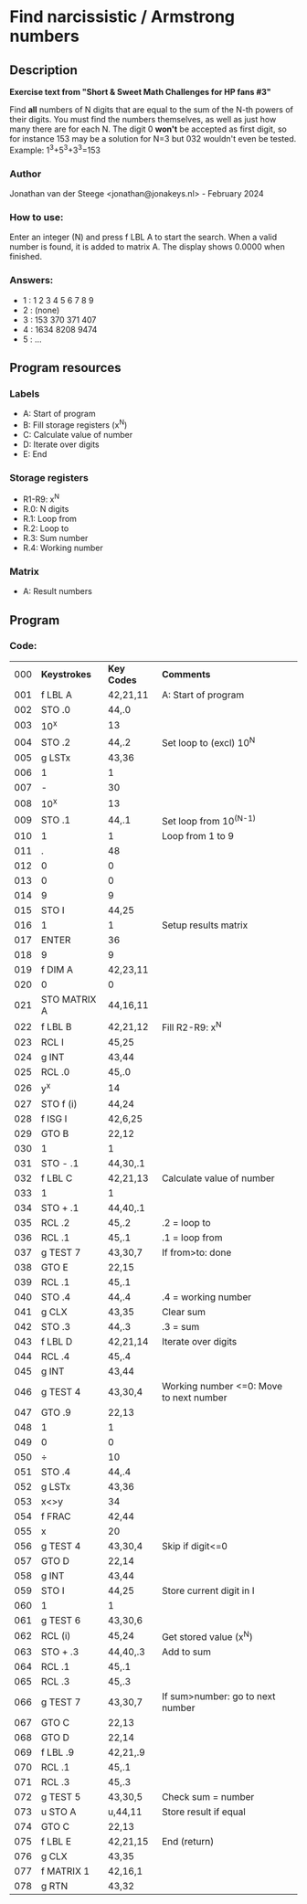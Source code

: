 * *Find narcissistic / Armstrong numbers*
** Description
*Exercise text from "Short & Sweet Math Challenges for HP fans #3"*

Find *all* numbers of N digits that are equal to the sum of the N-th powers of
their digits. You must find the numbers themselves, as well as just how many
there are for each N. The digit 0 *won't* be accepted as first digit, so for
instance 153 may be a solution for N=3 but 032 wouldn't even be tested.
Example: 1^3+5^3+3^3=153

*** Author
Jonathan van der Steege <jonathan@jonakeys.nl> - February 2024
*** How to use:
Enter an integer (N) and press f LBL A to start the search. When a valid number is
found, it is added to matrix A. The display shows 0.0000 when finished.
*** Answers:
- 1 : 1 2 3 4 5 6 7 8 9
- 2 : (none)
- 3 : 153 370 371 407
- 4 : 1634 8208 9474
- 5 : ...
** Program resources
*** Labels
- A: Start of program
- B: Fill storage registers (x^N)
- C: Calculate value of number
- D: Iterate over digits
- E: End
*** Storage registers
- R1-R9: x^N
- R.0: N digits
- R.1: Loop from
- R.2: Loop to
- R.3: Sum number
- R.4: Working number
*** Matrix
- A: Result numbers
** Program
*** Code:
| 000 | *Keystrokes* | *Key Codes* | *Comments*                              |
| 001 | f LBL A      | 42,21,11    | A: Start of program                     |
| 002 | STO .0       | 44,.0       |                                         |
| 003 | 10^x         | 13          |                                         |
| 004 | STO .2       | 44,.2       | Set loop to (excl) 10^N                 |
| 005 | g LSTx       | 43,36       |                                         |
| 006 | 1            | 1           |                                         |
| 007 | -            | 30          |                                         |
| 008 | 10^x         | 13          |                                         |
| 009 | STO .1       | 44,.1       | Set loop from 10^(N-1)                  |
| 010 | 1            | 1           | Loop from 1 to 9                        |
| 011 | .            | 48          |                                         |
| 012 | 0            | 0           |                                         |
| 013 | 0            | 0           |                                         |
| 014 | 9            | 9           |                                         |
| 015 | STO I        | 44,25       |                                         |
| 016 | 1            | 1           | Setup results matrix                    |
| 017 | ENTER        | 36          |                                         |
| 018 | 9            | 9           |                                         |
| 019 | f DIM A      | 42,23,11    |                                         |
| 020 | 0            | 0           |                                         |
| 021 | STO MATRIX A | 44,16,11    |                                         |
| 022 | f LBL B      | 42,21,12    | Fill R2-R9: x^N                         |
| 023 | RCL I        | 45,25       |                                         |
| 024 | g INT        | 43,44       |                                         |
| 025 | RCL .0       | 45,.0       |                                         |
| 026 | y^x          | 14          |                                         |
| 027 | STO f (i)    | 44,24       |                                         |
| 028 | f ISG I      | 42,6,25     |                                         |
| 029 | GTO B        | 22,12       |                                         |
| 030 | 1            | 1           |                                         |
| 031 | STO - .1     | 44,30,.1    |                                         |
| 032 | f LBL C      | 42,21,13    | Calculate value of number               |
| 033 | 1            | 1           |                                         |
| 034 | STO + .1     | 44,40,.1    |                                         |
| 035 | RCL .2       | 45,.2       | .2 = loop to                            |
| 036 | RCL .1       | 45,.1       | .1 = loop from                          |
| 037 | g TEST 7     | 43,30,7     | If from>to: done                        |
| 038 | GTO E        | 22,15       |                                         |
| 039 | RCL .1       | 45,.1       |                                         |
| 040 | STO .4       | 44,.4       | .4 = working number                     |
| 041 | g CLX        | 43,35       | Clear sum                               |
| 042 | STO .3       | 44,.3       | .3 = sum                                |
| 043 | f LBL D      | 42,21,14    | Iterate over digits                     |
| 044 | RCL .4       | 45,.4       |                                         |
| 045 | g INT        | 43,44       |                                         |
| 046 | g TEST 4     | 43,30,4     | Working number <=0: Move to next number |
| 047 | GTO .9       | 22,13       |                                         |
| 048 | 1            | 1           |                                         |
| 049 | 0            | 0           |                                         |
| 050 | ÷            | 10          |                                         |
| 051 | STO .4       | 44,.4       |                                         |
| 052 | g LSTx       | 43,36       |                                         |
| 053 | x<>y         | 34          |                                         |
| 054 | f FRAC       | 42,44       |                                         |
| 055 | x            | 20          |                                         |
| 056 | g TEST 4     | 43,30,4     | Skip if digit<=0                        |
| 057 | GTO D        | 22,14       |                                         |
| 058 | g INT        | 43,44       |                                         |
| 059 | STO I        | 44,25       | Store current digit in I                |
| 060 | 1            | 1           |                                         |
| 061 | g TEST 6     | 43,30,6     |                                         |
| 062 | RCL (i)      | 45,24       | Get stored value (x^N)                  |
| 063 | STO + .3     | 44,40,.3    | Add to sum                              |
| 064 | RCL .1       | 45,.1       |                                         |
| 065 | RCL .3       | 45,.3       |                                         |
| 066 | g TEST 7     | 43,30,7     | If sum>number: go to next number        |
| 067 | GTO C        | 22,13       |                                         |
| 068 | GTO D        | 22,14       |                                         |
| 069 | f LBL .9     | 42,21,.9    |                                         |
| 070 | RCL .1       | 45,.1       |                                         |
| 071 | RCL .3       | 45,.3       |                                         |
| 072 | g TEST 5     | 43,30,5     | Check sum = number                      |
| 073 | u STO A      | u,44,11     | Store result if equal                   |
| 074 | GTO C        | 22,13       |                                         |
| 075 | f LBL E      | 42,21,15    | End (return)                            |
| 076 | g CLX        | 43,35       |                                         |
| 077 | f MATRIX 1   | 42,16,1     |                                         |
| 078 | g RTN        | 43,32       |                                         |
#+tblfm: $1=@#-1;%03d
